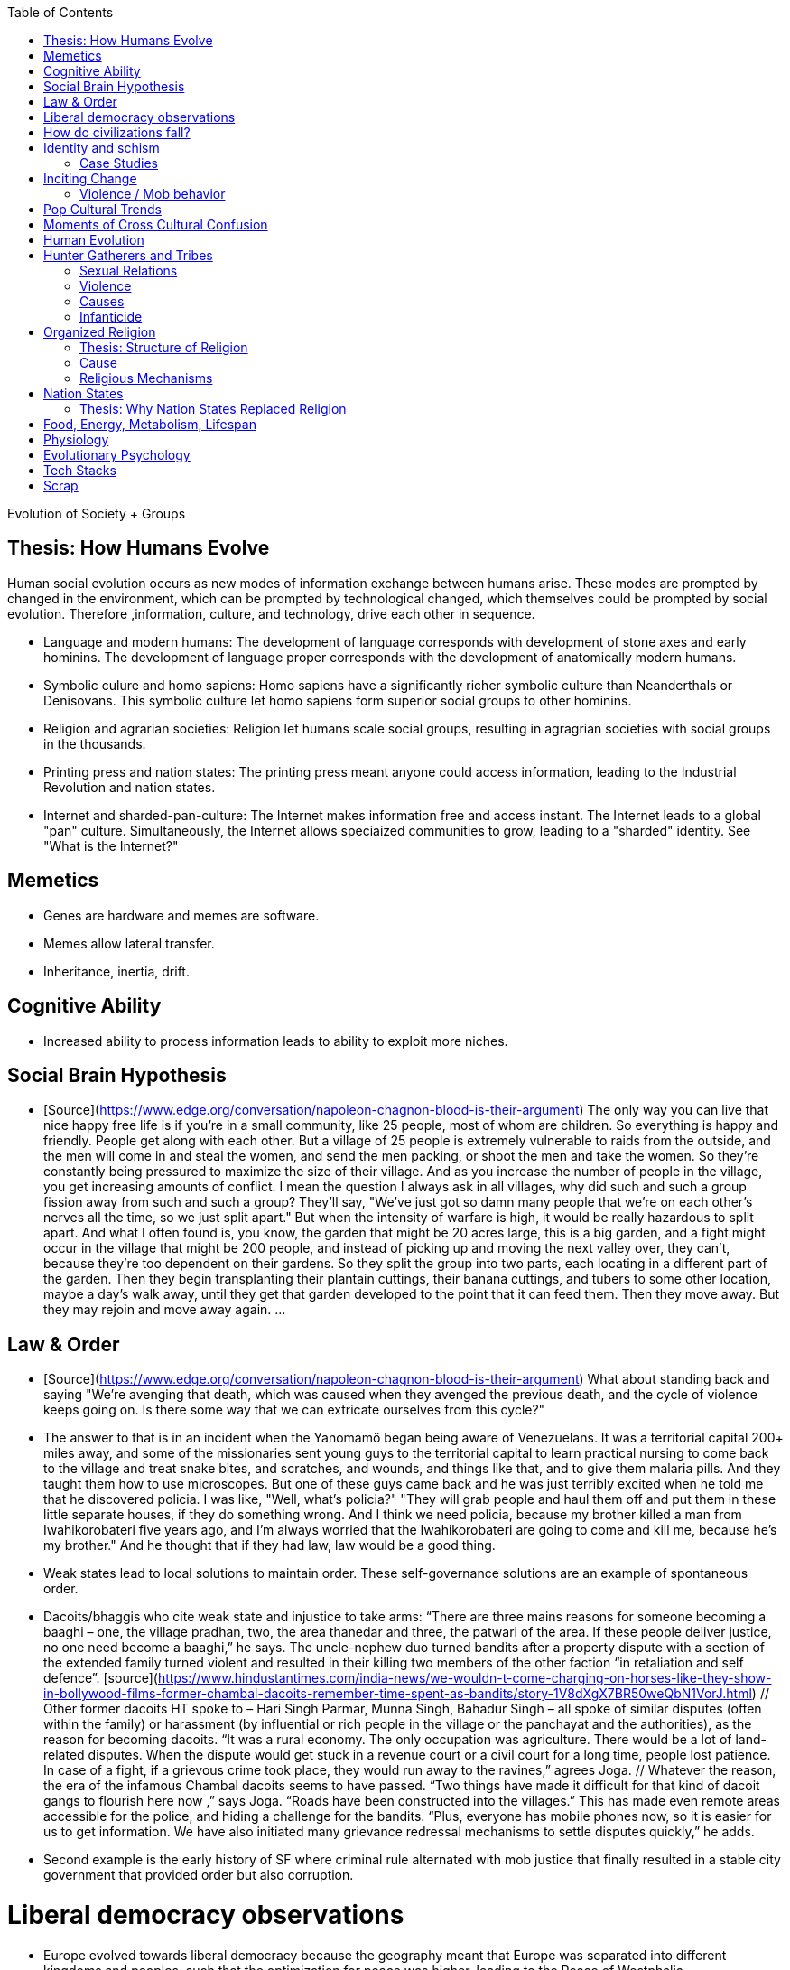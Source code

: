 :toc:
toc::[]

Evolution of Society + Groups

## Thesis: How Humans Evolve

Human social evolution occurs as new modes of information exchange
between humans arise. These modes are prompted by changed in the environment,
which can be prompted by technological changed, which themselves could
be prompted by social evolution. Therefore ,information, culture,
and technology, drive each other in sequence.

* Language and modern humans: The development of language corresponds
  with development of stone axes and early hominins. The development
  of language proper corresponds with the development of anatomically
  modern humans.

* Symbolic culure and homo sapiens: Homo sapiens have a significantly
  richer symbolic culture than Neanderthals or Denisovans. This symbolic
  culture let homo sapiens form superior social groups to other hominins.

* Religion and agrarian societies: Religion let humans scale social
  groups, resulting in agragrian societies with social groups in the
  thousands.

* Printing press and nation states: The printing press meant anyone could
  access information, leading to the Industrial Revolution and nation states.

* Internet and sharded-pan-culture: The Internet makes information
  free and access instant. The Internet leads to a global "pan"
  culture. Simultaneously, the Internet allows speciaized communities
  to grow, leading to a "sharded" identity. See "What is the
  Internet?"

## Memetics

*   Genes are hardware and memes are software.
*   Memes allow lateral transfer.
*   Inheritance, inertia, drift.

## Cognitive Ability

*   Increased ability to process information leads to ability to exploit more niches.

## Social Brain Hypothesis

*   [Source](https://www.edge.org/conversation/napoleon-chagnon-blood-is-their-argument)
    The only way you can live that nice happy free life is if you're
    in a small community, like 25 people, most of whom are
    children. So everything is happy and friendly. People get along
    with each other. But a village of 25 people is extremely
    vulnerable to raids from the outside, and the men will come in and
    steal the women, and send the men packing, or shoot the men and
    take the women. So they're constantly being pressured to maximize
    the size of their village. And as you increase the number of
    people in the village, you get increasing amounts of conflict. I
    mean the question I always ask in all villages, why did such and
    such a group fission away from such and such a group? They'll say,
    "We've just got so damn many people that we're on each other's
    nerves all the time, so we just split apart." But when the
    intensity of warfare is high, it would be really hazardous to
    split apart. And what I often found is, you know, the garden that
    might be 20 acres large, this is a big garden, and a fight might
    occur in the village that might be 200 people, and instead of
    picking up and moving the next valley over, they can't, because
    they're too dependent on their gardens. So they split the group
    into two parts, each locating in a different part of the
    garden. Then they begin transplanting their plantain cuttings,
    their banana cuttings, and tubers to some other location, maybe a
    day's walk away, until they get that garden developed to the point
    that it can feed them. Then they move away. But they may rejoin
    and move away again. …

## Law & Order

*   [Source](https://www.edge.org/conversation/napoleon-chagnon-blood-is-their-argument) What about standing back and saying "We're avenging that death, which was caused when they avenged the previous death, and the cycle of violence keeps going on. Is there some way that we can extricate ourselves from this cycle?" 
    *   The answer to that is in an incident when the Yanomamö began being aware of Venezuelans. It was a territorial capital 200+ miles away, and some of the missionaries sent young guys to the territorial capital to learn practical nursing to come back to the village and treat snake bites, and scratches, and wounds, and things like that, and to give them malaria pills. And they taught them how to use microscopes. But one of these guys came back and he was just terribly excited when he told me that he discovered policia. I was like, "Well, what's policia?" "They will grab people and haul them off and put them in these little separate houses, if they do something wrong. And I think we need policia, because my brother killed a man from Iwahikorobateri five years ago, and I'm always worried that the Iwahikorobateri are going to come and kill me, because he's my brother." And he thought that if they had law, law would be a good thing.
*   Weak states lead to local solutions to maintain order. These self-governance solutions are an example of spontaneous order.
    *   Dacoits/bhaggis who cite weak state and injustice to take arms: “There are three mains reasons for someone becoming a baaghi – one, the village pradhan, two, the area thanedar and three, the patwari of the area. If these people deliver justice, no one need become a baaghi,” he says. The uncle-nephew duo turned bandits after a property dispute with a section of the extended family turned violent and resulted in their killing two members of the other faction “in retaliation and self defence”. [source](https://www.hindustantimes.com/india-news/we-wouldn-t-come-charging-on-horses-like-they-show-in-bollywood-films-former-chambal-dacoits-remember-time-spent-as-bandits/story-1V8dXgX7BR50weQbN1VorJ.html) // Other former dacoits HT spoke to – Hari Singh Parmar, Munna Singh, Bahadur Singh – all spoke of similar disputes (often within the family) or harassment (by influential or rich people in the village or the panchayat and the authorities), as the reason for becoming dacoits. “It was a rural economy. The only occupation was agriculture. There would be a lot of land-related disputes. When the dispute would get stuck in a revenue court or a civil court for a long time, people lost patience. In case of a fight, if a grievous crime took place, they would run away to the ravines,” agrees Joga. // Whatever the reason, the era of the infamous Chambal dacoits seems to have passed. “Two things have made it difficult for that kind of dacoit gangs to flourish here now ,” says Joga. “Roads have been constructed into the villages.” This has made even remote areas accessible for the police, and hiding a challenge for the bandits. “Plus, everyone has mobile phones now, so it is easier for us to get information. We have also initiated many grievance redressal mechanisms to settle disputes quickly,” he adds.
    *   Second example is the early history of SF where criminal rule alternated with mob justice that finally resulted in a stable city government that provided order but also corruption.

# Liberal democracy observations

*   Europe evolved towards liberal democracy because the geography meant that Europe was separated into different kingdoms and peoples, such that the optimization for peace was higher, leading to the Peace of Westphalia.
    *   Nation states evolve towards liberal democracy because people want freedom and better lives. As they get richer, they have the power to demand this. Elites can no longer oppose them.
    *   Examples: USA, Canada, Singapore etc
*   Democracies change with situation.
    *   Turkey first elected Erdogan who campaigned on Islam and nationalism. Then Turkey elected Imamoglu as mayor of Istanbul who campaigned on justice, equality, love.
    *   USA elected Trump who campaigned for honesty in politics against a backdrop of political complexity and over-messaged and inauthentic campaigns.

# How do civilizations fall?

*   Climate
    *   Mayans
    *   Indus
*   Dictatorship lead to bad kings
    *   Romans
*   Economic system fails at managing complexity
    *   Soviet Union

# Identity and schism

*   The potential benefits of heterogeneity come from variety in production. The costs come from the inability to agree on common public goods and public policies. One testable implication is that more heterogenous societies may exhibit higher productivity in private goods production but lower taxation and lower production of public goods. The benefits in production from variety in skills are more likely to be relevant for more advanced societies. While in poor economies ethnic diversity may not be beneficial form the point of view of productivity, it may be so in rich ones. The more unwilling to share public good or resources are the different groups, the smaller the size of jurisdictions. The larger the benefits in production from variety, the larger the size. If variety in production can be achieved without sharing public goods, different groups will want to create smaller jurisdictions to take advantage of homogeneity in the enjoyment of the public good broadly defined. https://dash.harvard.edu/bitstream/handle/1/4553005/alesinassrn_ethnicdiversity.pdf
*   Mass violence and catastrophes the only forces that can seriously decrease economic inequality? To judge by thousands of years of history, the answer is yes. https://press.princeton.edu/titles/10921.html
*   Mark Moffett in The Human Swarm says that through a yet unknown process, societies ,or groups in general, develop a schism in identities, that eventually leads to the group’s bifurcation and schism.
*   Ethiopia federal structure is problematic because it is constituted along ethnic lines.  Ethiopia has a population of more than 108m and more than 90 ethnic groups. The biggest groups are the Amhara and Oromo. Together they comprise more than 65% of the population. The structure of a federation of 9 regions as ethnic boxes resulted in fierce inter-ethnic competition. This has affected the safety of citizens as well as the freedom of movement. The country does not strong enough institutions such as independent judiciary and agreed conflict resolution mechanisms, unlike the US, which has these mechanisms to manage its federal structure. Trust among regional states was never high, and has deteriorated over the last three decades. Federal government at the centre is too weak to impose its will on the regional administrations. Thus, there aren’t common political and economic national standards across the country.

## Case Studies

*   Africa: Scramble for Africa shows that borders were arbitrary. Data on civil conflicts after independence shows that partitioned ethnic groups suffered more warfare, more prolonged and more devastating civil wars. Civil conflict spreads from partitioned ethnicities to nearby ethnic regions. Ref: “The Long-Run Effects of the Scramble for Africa” Michalopoulos. [Link](http://freakonomics.com/media/Africa%20paper.pdf).
*   Botswana: 
    *   https://palladiummag.com/2019/05/09/what-botswana-can-teach-us-about-political-stability/
    *   The arrangement we see in Botswana—where the previous head of state publicly declares a successor—solves the problem of power succession. 
    *   Botswana avoided Cold War–driven instabilities by aligning with the West, but positioning itself such that the USSR had no interest in overthrowing it. 
    *   Botswana was a thorn in the side of South Africa, and useful to the USSR, by sometimes allowing the communist-aligned ANC to operate in its territory.
    *   Ian Khama resigning from the military before entering civilian politics, rather than using the position of general to install himself directly, however, is an example of the way military leaders can acquire political power without setting a precedent for coups.
    *   Ian Khama resigning from the military before entering civilian politics, rather than using the position of general to install himself directly, however, is an example of the way military leaders can acquire political power without setting a precedent for coups.
    *   Ian Khama resigning from the military before entering civilian politics, rather than using the position of general to install himself directly, however, is an example of the way military leaders can acquire political power without setting a precedent for coups.
    *   government bought half of the local branch of the international De Beers corporation, rather than seizing it. Seizure is disruptive and often destroys a company’s ability to produce as the best managers and engineers flee, while purchase ensures continuity and continued production.
    *   Simply looking at a picture of former president Ian Khama reveals that the most prosperous ethnicity married into the traditional royal family. The marriage of President Seretse Khama, Ian’s father, was controversial at the time, likely an act of love rather than intentional statecraft. However, it was read by the white minority as a credible commitment to ethnic peace. 
    *   The world, including its functional governments, is a lot more dynastic than we like to admit, and dynasties work a lot better at securing institutional continuity and good government than we like to think.
*   Venezuela vs China in building identity and navigating global power structures:
    *   https://palladiummag.com/2019/05/09/what-botswana-can-teach-us-about-political-stability/
    *   it’s almost inconceivable that the current regime would reform Venezuela along liberal, free-market lines, as doing so would open a strong vector for U.S. influence through NGOs and market power. This would contradict how the regime conceives of itself: as an autonomy maximizer—at least with respect to America—and a social-benefits maximizer. Venezuelan state is stuck with some form of social nationalism, if it intends to maintain autonomy vis-a-vis the U.S.
    *   Whereas China joined the economic system, allowed sweatshops, and then beat the US at its own game by using a stronger national identity to create a more hierarchical system that moves faster than democracy’s stochastic progress.
*   Kazakhstan: 
    *   Between 1.5 and 2.3 million Kazakhs starved, the consequences of which are felt to to the present. That famine killed 40% of all Kazakhs and reduced them from 60% of Kazakhstan’s population to 38%, the highest percentage of any ethnic group killed in the Soviet Union.
    *    in 1991, Nazarbayev found himself the leader of the world’s 9th largest sovereign state, rich in oil and other natural resources (the country is the world’s largest producer of uranium, all for export), and with a nationally and religiously divided population.
    *   Nazarbayev has referred to Kazakhstan’s position as a crossroads between Europe, Asia, and the Islamic world. This is the single most important idea guiding not just Kazakh government policy, but the identity of the country itself. In Nazarbayev’s words, Kazakhstan is a country “in the epicenter of the world,” and Astana is the “heart of Eurasia.” Rhetoric is view shared by most Kazakh academics and intellectuals and has been thoroughly integrated into Kazakh cultural life and education.
    *   Nazarbayev has put a great deal of effort over the last 30 years into making the country Russia’s closest friend and ally. This has not only removed his greatest geopolitical threat, but has also given his country a close alliance with one of the world’s foremost powers.
    *   Kazakhstan maintains excellent relations with the United States and cooperates on military, economic, and counterterrorism issues. Relations with China also remain excellent, with Kazakhstan also playing a prominent role in China’s Belt and Road Initiative.
    *   Kazakhstan’s “multi-vector” foreign policy, balancing strategic relationships between the world’s great powers.
    *   The move of the capital city from Almaty, in the far south of the country, to Astana, was seen by many as a move to reassert Kazakh claims to the majority-Russian north. If so, it has in large part succeeded, with Kazakhs increasingly migrating to the new capital and the regions surrounding it. The largest internal and external security threat to Kazakhstan is really solving itself. Russians now only make up about 20% of the country, while Kazakhs are a healthy majority of around 65%. This is not only thanks to Russian out-migration, but also to the high birth rate in Kazakhstan, which heavily skews towards ethnic Kazakh families. In fact, while birth rates plummet across the developed world, Kazakh birthrates have steadily risen and are now higher than they ever have been in the country’s post-Soviet history, with the rate hovering around 2.7 births per woman from 2014 onward. The reasons for this trend are not absolutely clear, but likely a traditional set of social norms along with general economic success and political stability have all helped to create conditions favorable for child rearing.
    *    deporting dozens of foreign imams and creating an Agency for Religious Affairs staffed with party apparatchiks who have the power to appoint imams and Islamic teachers. Any crackdowns on religion in the country have been portrayed as simply a battle against ‘nontraditional’ Islam and protective of domestic ‘traditional’ Islam, even if in many cases this seems to just be a cover.
    *   Though succession is still not absolutely clear, Nazarbayev appears to be preparing to reduce his role in government. He will be celebrating his 79th birthday later this year. In 2010, Nazarbayev was declared ‘Leader of the Nation.’ The lifetime role will protect him and his family from any prosecution, as well as giving him a broad range of powers until he dies—even if he decides not to run for president again in 2020. This means whoever becomes president next will be a kind of half-president, sharing power with Nazarbayev. In recent years he has also delegated more powers to the parliament, which is overwhelmingly controlled by his ruling Nur Otan party. Given all this, the most likely situation for succession appears to be that Nazarbayev picks his successor for president and oversees the transition while remaining firmly in control of the direction of the country in his role as Leader of the Nation. This could happen as early as 2020.
*   Yugoslavia and its breakup.
*   Unification of Germany.

# Inciting Change

## Violence / Mob behavior

*   Arab Spring
*   Timisoara protests of 1989
*   Hungary protests of 1956
*   Social media inflames mob behavior
    *   https://www.washingtonpost.com/news/going-out-guide/wp/2018/06/25/no-the-red-hen-in-d-c-didnt-ask-sarah-huckabee-sanders-to-leave-the-restaurant-is-getting-slammed-anyway/
    *   Sunil Tripathi and Boston Bomber

# Pop Cultural Trends

*   Culture is relative

![alt_text](images/Society-culture0.png "image_tooltip")

*   Culture is relatively to what came before, like sunglass fashion trends

# Moments of Cross Cultural Confusion

*   Indians say “Red Indian” instead of “Native American”
*   US women call themselves “yogis”
*   US suspicious of being friendly with children but in India it’s the norm
*   Perspective: A bucolic village is beautiful for a new Yorkers while New York is beautiful for a villager. Cairo is beautiful for a Westerner while Paris is beautiful for a Cairene while Cairo just represents poverty and struggle

# Human Evolution

# Hunter Gatherers and Tribes

*   Animism
    *   Ancestor worship
    *   Anything can have a spirit
    *   Things are interconnected
*   Signs of increasing hierarchy
    *   Hereditary chiefship

## Sexual Relations

*   Divsion of labour - yanomamo - women do a lot of collecting of plants, and fish, and little tiny shrimps, and things like that. They make a lot of useful additions to the larder, but the men do most of the game hunting, and that requires a lot of endurance, and running, and not being hindered by babies. [Source](https://www.edge.org/conversation/napoleon-chagnon-blood-is-their-argument)
    *   You can't really classify the Yanomamö as monogamous, polygamous, and polyandrous. Nor do I suspect you can do that with any society, or at least societies of the sort that you're interested in, like hunters and gatherers, transisting from hunting and gathering, to agriculture; or early agricultural societies like the Yanomamö. You have to look at marriage as a life history event. So when you're young and don't have a lot of kinsmen, the best game in town might be sharing a wife with your brother. So at that point your marriage is polyandrous. Then as you age, or your kinship fortunes increase—like more of your own kinsmen move to your village—then you might be able to do a wife all by yourself. And then if you become politically important and have a lot of relatives and lots of sisters to give away in marriage, you might end up with two or three wives. The most wives a Yanomamö I know has ever had is six at the same time.
    *   They formally acknowledge marriage.
    *   Big villages lord over small villages. So if you're seeking an ally who will protect you from the people up the hill who are bigger than you, you're at a disadvantage because in order to get allies, you've got to give women to them. It's an economics game where the smaller village has to pay up front for the privileges of the alliance, and the bigger village tends to default on many of its agreements. So big villages tend to exploit small villages. It's always a good idea to live in a big village; however, it's like living in a powder keg.

## Violence

*   The further back in time you go, the more that unpleasant things are ubiquitous in your environment. Violence is just around the corner, and wishing for a return to the noble savage past is possibly one of the biggest errors. Pueblo houses built into the edge of the Grand Canyon, with a 1,000-foot drop below, and these houses were occupied by prehistoric Indians who were so terrified of their neighbors that they'd climb down vines and ropes with their kids on their back, and firewood under their arm, and the day's catch in their baskets, because they were just terrified of their neighbors. And that's the way the Yanomamö live. Even the missionaries who have lived among the Yanomamö the longest have pointed out repeatedly to me and other people that these people are terrified of neighbors. [Source](https://www.edge.org/conversation/napoleon-chagnon-blood-is-their-argument)

## Causes

*   one of the things they fight over is women [Source](https://www.edge.org/conversation/napoleon-chagnon-blood-is-their-argument)
*   Yanomamö fight over honor. They have grudges against each other. They don't like to fight. They prefer to be friendly, amicable, and live life in harmony. But they're caught in a conundrum of the following sort. The only way you can live that nice happy free life is if you're in a small community, like 25 people, most of whom are children. So everything is happy and friendly. People get along with each other. But a village of 25 people is extremely vulnerable to raids from the outside, and the men will come in and steal the women, and send the men packing, or shoot the men and take the women. So they're constantly being pressured to maximize the size of their village. And as you increase the number of people in the village, you get increasing amounts of conflict. When the villages are attacking each other, it's almost always for revenge. Blood is their argument. The Yanomamö will always attempt to avenge the death of a kinsman. It may take them a long time, and when the tables are turned on the guys that did it, like they get too small as a group, then it may appear to be a preemptive strike, but it has some historical roots. It's almost never a case where they attack another Yanomamö village preemptively for no reason at all. It's usually a consequence of some previous argument. And they'll rejoice and say, "I spattered his blood all over his wife, and his kids, and even his dog."

## Infanticide

*   [Source](https://www.edge.org/conversation/napoleon-chagnon-blood-is-their-argument) Infanticide: the Yanomamö practice infanticide occasionally, and it's for a variety of reasons. One of them being if they suspect that the newborn infant is deformed, and it can be traced right back to parental investment. Why invest in a losing prospect? Let's terminate the infant now and start anew. Another example of infanticide is, this is even rarer, that some guy was cuckolded by, or suspected he was cuckolded by some other guy, and he puts pressure on his wife to kill the new infant. That's not very common, but I've heard of it.

# Organized Religion

## Thesis: Structure of Religion

Religions arose with agricultural. Specifically, agriculture allowed
social groups in the thousands. These social groups need a mechanism
to function. Religion is that mechanism. Therefore, all religions
contains rules for treating followers and non-followers. Religions
specify how followers can recognize each other. And religions specify
how authority derives, and provide mythology for establishing
identity.

All religions share the same structure:

* Laws that allow cohesion at scale.
* Holy Book that codifies laws.
* Charismatic founder who creates an institution that transcends him or her.
* Language to unify the flock.
* Rich symbolism to communicate precepts, recognize believers.
* Sacred buildings to create the sacred space.
* Rituals.
* Pilgrimates, which are rituals that involve great physical displacement towards a sacred space.
* Inheritance of divinity by representatives on Earth.

## Cause

*   agriculture generally developed around 3000 bc ex Mayans. Was it general stable Holocene climatic factors?
*   Agriculture gave rise to complex societies that needed organizing structure.

## Religious Mechanisms

Psychological mechanisms by which religions exercise control [source](https://ffrf.org/outreach/awards/emperor-has-no-clothes-award/item/20327-steven-pinker):

*  Promise of life and rewards after death
*  Ability to control fate through rituals and appeals to God, such as remove illness, misfortune.
*  Conforming behavior is rewarded by higher powers.
*  Religious practices reveal divine truths and bring believer closer to the higher power.

# Nation States

## Thesis: Why Nation States Replaced Religion

Religion cannot change. Religious laws are codified in books and enforced absolutely. However, the printing press and subsequent mercantilism lead to rapidly changing conditions. Trade requires tariffs, regulations, security and so on. Given religion cannot adapt, non-religious authority emerges. Eventually, society must relegate religion and codify rules as is, without the need for divine authority. Removing divine authority means rules can change.

For further context on nation states, you'll find it useful to read the reasons that created the [Peace of Westphalia](https://en.wikipedia.org/wiki/Peace_of_Westphalia).

# Food, Energy, Metabolism, Lifespan

*   Cooking made food easier to digest and let us extract more calories per gram. [source](https://www.npr.org/2010/08/02/128849908/food-for-thought-meat-based-diet-made-us-smarter)
    *   Eating meat let us extract more energy around 2.3 MYA.
    *   Stone tools meant we could process raw food without massive teeth.
    *   Cooking makes digestion much, much easier ~2 MYA.
    *   Cooking let us evolve from chimps to humans.

*   yanomamo [source](https://www.edge.org/conversation/napoleon-chagnon-blood-is-their-argument). I bought plantains and bananas from them, and some of that; their produce was excellent.

Grandmother hypothesis: Grandmothers help
*  care for young. See Schultz’s graph on primate life:

![alt_text](images/Society-culture1.png "image_tooltip")

* (unproved) Grandparents are essential for social stability --
    respect elders because elders see social situations evolve and
    have perspective.

# Physiology

* Human skeletons are changing due to the different stresses of modern
    life:
    http://www.bbc.com/future/story/20190610-how-modern-life-is-transforming-the-human-skeleton

# Evolutionary Psychology

*   Responding to criticisms of evolutionary psychology: https://evolution-institute.org/on-common-criticisms-of-evolutionary-psychology/#comments

# Tech Stacks

*   Tech stacks are centralized planning just like marxist-leninists except that they have the info and system flexibility to perform centralized planning.

# Scrap

http://www.foxnews.com/us/2014/09/27/nation-air-travel-system-slowly-recovers-after-sabotage-at-control-center-stops/

<img src="images/Society-culture2.png" width="" alt="alt_text" title="image_tooltip">

Tor: http://www.foxnews.com/tech/2014/10/24/darknets-murky-recesses-hidden-web/

Haiti: https://www.facebook.com/download/658428400939172/Junot%20Diaz%20Apocalypse.pdf

Nauru http://www.facebook.com/l.php?u=http%3A%2F%2Fwww.economist.com%2Fnode%2F884045&h=JAQE4eljf

UK flights shut down computer glitch

http://www.telegraph.co.uk/news/aviation/11290489/UK-flights-grounded-as-London-airspace-closed-live.html 

Trump is the first candidate created by social media

ALS ice bucket challenge -- heard people in Monument Valley, Arizona discussing it. Enables by Facebook’s video autoplay feature.

Disgruntled employee sabotaging Citibank network: https://www.justice.gov/usao-ndtx/pr/former-citibank-employee-sentenced-21-months-federal-prison-causing-intentional-damage 

Power outage causes all Delta flights to be cancelled

http://www.stltoday.com/news/thousands-of-travelers-delayed-stranded-by-delta-woes/article_a48bd64b-654e-59ab-b2bf-051c96eea9d1.html

Amazon S3 goes down due to typo

https://arstechnica.com/information-technology/2017/03/amazon-s3-problem-caused-by-command-line-mistake-during-maintenance/ 

Global booking systems down due to networks being a “patchwork quilt of different company codes/programs”

https://www.bloomberg.com/news/articles/2017-09-28/airlines-suffer-worldwide-delays-as-amadeus-booking-system-fails 

A woman starts the involuntary celibate community online which grows into the male-dominated incel community leading to the van attack in Toronto?

https://www.theguardian.com/world/2018/apr/25/woman-who-invented-incel-movement-interview-toronto-attack

A Hawaii grandmother, Teresa Shook, posted on FB after the Trump election and started the women’s march?

https://www.reuters.com/article/us-usa-trump-women-idUSKBN13U0GW

Did Cambridge Analytica influence the US election?

2017 cyberattacks in Ukraine

https://en.wikipedia.org/wiki/2017_cyberattacks_on_Ukraine

Good summary of technology’s evolution and impact on society, both good and bad

https://www.wired.com/story/ideas-jason-pontin-three-commandments-for-technologists/